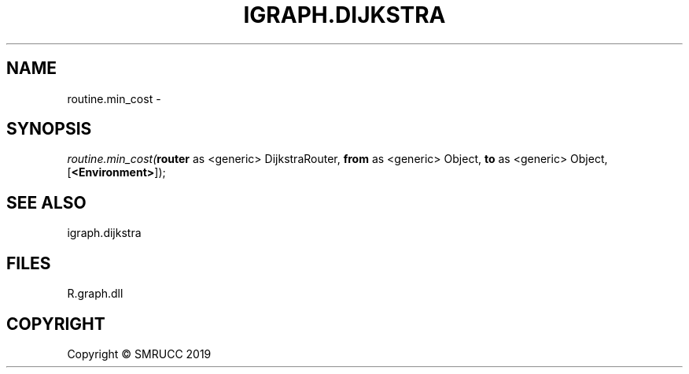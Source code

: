 .\" man page create by R# package system.
.TH IGRAPH.DIJKSTRA 0 2020-05-30 "routine.min_cost" "routine.min_cost"
.SH NAME
routine.min_cost \- 
.SH SYNOPSIS
\fIroutine.min_cost(\fBrouter\fR as <generic> DijkstraRouter, \fBfrom\fR as <generic> Object, \fBto\fR as <generic> Object, [\fB<Environment>\fR]);\fR
.SH SEE ALSO
igraph.dijkstra
.SH FILES
.PP
R.graph.dll
.PP
.SH COPYRIGHT
Copyright © SMRUCC 2019
